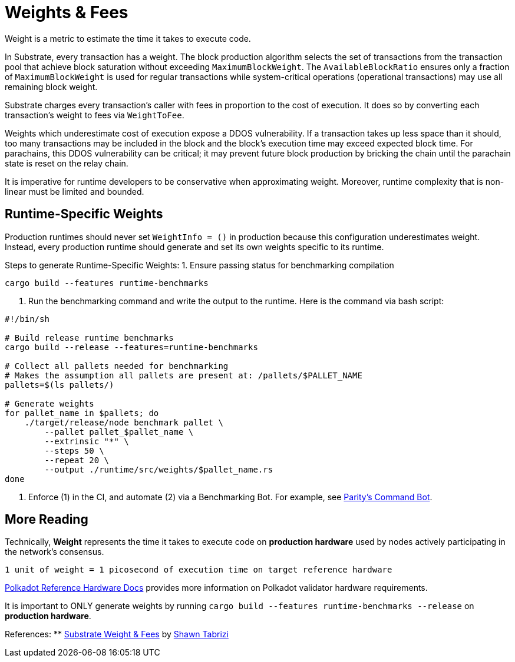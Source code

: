 :source-highlighter: highlight.js
:highlightjs-languages: rust
:github-icon: pass:[<svg class="icon"><use href="#github-icon"/></svg>]

= Weights & Fees

Weight is a metric to estimate the time it takes to execute code.

In Substrate, every transaction has a weight. The block production algorithm selects the set of transactions from the transaction pool that achieve block saturation without exceeding `MaximumBlockWeight`. The `AvailableBlockRatio` ensures only a fraction of `MaximumBlockWeight` is used for regular transactions while system-critical operations (operational transactions) may use all remaining block weight.

Substrate charges every transaction's caller with fees in proportion to the cost of execution. It does so by converting each transaction's weight to fees via `WeightToFee`. 

Weights which underestimate cost of execution expose a DDOS vulnerability. If a transaction takes up less space than it should, too many transactions may be included in the block and the block's execution time may exceed expected block time. For parachains, this DDOS vulnerability can be critical; it may prevent future block production by bricking the chain until the parachain state is reset on the relay chain.

It is imperative for runtime developers to be conservative when approximating weight. Moreover, runtime complexity that is non-linear must be limited and bounded.

== Runtime-Specific Weights

Production runtimes should never set `WeightInfo = ()` in production because this configuration underestimates weight. Instead, every production runtime should generate and set its own weights specific to its runtime.

Steps to generate Runtime-Specific Weights:
1. Ensure passing status for benchmarking compilation
```
cargo build --features runtime-benchmarks
```


2. Run the benchmarking command and write the output to the runtime. Here is the command via bash script:
```
#!/bin/sh

# Build release runtime benchmarks
cargo build --release --features=runtime-benchmarks

# Collect all pallets needed for benchmarking
# Makes the assumption all pallets are present at: /pallets/$PALLET_NAME
pallets=$(ls pallets/)

# Generate weights
for pallet_name in $pallets; do
    ./target/release/node benchmark pallet \
        --pallet pallet_$pallet_name \
        --extrinsic "*" \
        --steps 50 \
        --repeat 20 \
        --output ./runtime/src/weights/$pallet_name.rs
done
```

3. Enforce (1) in the CI, and automate (2) via a Benchmarking Bot. For example, see https://github.com/paritytech/command-bot[Parity's Command Bot].

== More Reading

Technically, *Weight* represents the time it takes to execute code on *production hardware* used by nodes actively participating in the network's consensus.

```
1 unit of weight = 1 picosecond of execution time on target reference hardware
```

https://wiki.polkadot.network/docs/maintain-guides-how-to-validate-polkadot#:~:text=Reference%20Hardware%E2%80%8B,instance%20on%20GCP%20and%20c6i.[Polkadot Reference Hardware Docs] provides more information on Polkadot validator hardware requirements.

It is important to ONLY generate weights by running `cargo build --features runtime-benchmarks --release` on *production hardware*.

References:
** https://www.shawntabrizi.com/blog/substrate/substrate-weight-and-fees/[Substrate Weight & Fees] by https://github.com/shawntabrizi/[Shawn Tabrizi]

